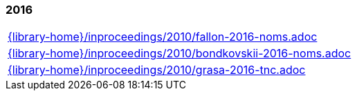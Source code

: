 //
// ============LICENSE_START=======================================================
//  Copyright (C) 2018 Sven van der Meer. All rights reserved.
// ================================================================================
// This file is licensed under the CREATIVE COMMONS ATTRIBUTION 4.0 INTERNATIONAL LICENSE
// Full license text at https://creativecommons.org/licenses/by/4.0/legalcode
// 
// SPDX-License-Identifier: CC-BY-4.0
// ============LICENSE_END=========================================================
//
// @author Sven van der Meer (vdmeer.sven@mykolab.com)
//

=== 2016
[cols="a", grid=rows, frame=none, %autowidth.stretch]
|===
|include::{library-home}/inproceedings/2010/fallon-2016-noms.adoc[]
|include::{library-home}/inproceedings/2010/bondkovskii-2016-noms.adoc[]
|include::{library-home}/inproceedings/2010/grasa-2016-tnc.adoc[]
|===


